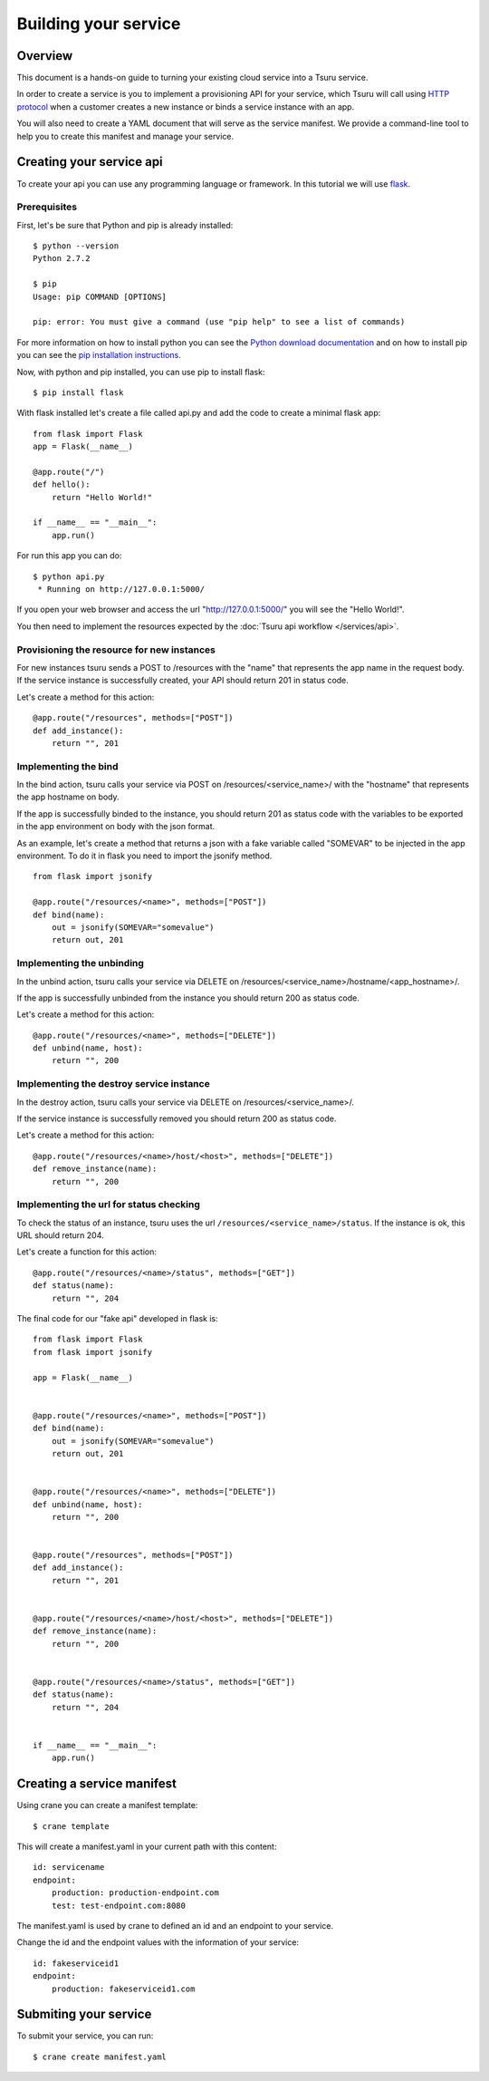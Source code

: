 .. Copyright 2012 tsuru authors. All rights reserved.
   Use of this source code is governed by a BSD-style
   license that can be found in the LICENSE file.

+++++++++++++++++++++
Building your service
+++++++++++++++++++++

Overview
========

This document is a hands-on guide to turning your existing cloud service into a Tsuru service.

In order to create a service is you to implement a provisioning API for your service, which Tsuru will call using `HTTP protocol <http://en.wikipedia.org/wiki/Hypertext_Transfer_Protocol#Request_methods>`_ when a customer creates a new instance or binds a service instance with an app.

You will also need to create a YAML document that will serve as the service manifest. We provide a command-line tool to help you to create this manifest and manage your service.

Creating your service api
=========================

To create your api you can use any programming language or framework. In this tutorial we will use `flask <http://flask.pocoo.org>`_.

Prerequisites
-------------

First, let's be sure that Python and pip is already installed:

.. highlight:: bash

::

    $ python --version
    Python 2.7.2

    $ pip
    Usage: pip COMMAND [OPTIONS]

    pip: error: You must give a command (use "pip help" to see a list of commands)

For more information on how to install python you can see the `Python download documentation <http://python.org/download/>`_ and on how to install pip you can see the `pip installation instructions <http://www.pip-installer.org/en/latest/installing.html>`_.

Now, with python and pip installed, you can use pip to install flask:

.. highlight:: bash

::

    $ pip install flask

With flask installed let's create a file called api.py and add the code to create a minimal flask app:

.. highlight:: python

::

    from flask import Flask
    app = Flask(__name__)

    @app.route("/")
    def hello():
        return "Hello World!"

    if __name__ == "__main__":
        app.run()

For run this app you can do:

.. highlight:: bash

::

    $ python api.py
     * Running on http://127.0.0.1:5000/

If you open your web browser and access the url "http://127.0.0.1:5000/" you will see the "Hello World!".

You then need to implement the resources expected by the :doc:`Tsuru api workflow </services/api>`.

Provisioning the resource for new instances
-------------------------------------------

For new instances tsuru sends a POST to /resources with the "name" that represents the app name in the request body. If the service instance is successfully created, your API should return 201 in status code.

Let's create a method for this action:

.. highlight:: python

::

    @app.route("/resources", methods=["POST"])
    def add_instance():
        return "", 201

Implementing the bind
---------------------

In the bind action, tsuru calls your service via POST on /resources/<service_name>/ with the "hostname" that represents the app hostname on body.

If the app is successfully binded to the instance, you should return 201 as status code with the variables to be exported in the app environment on body with the json format.

As an example, let's create a method that returns a json with a fake variable called "SOMEVAR" to be injected in the app environment. To do it in flask you need to import the jsonify method.

.. highlight:: python

::

    from flask import jsonify

    @app.route("/resources/<name>", methods=["POST"])
    def bind(name):
        out = jsonify(SOMEVAR="somevalue")
        return out, 201

Implementing the unbinding
--------------------------

In the unbind action, tsuru calls your service via DELETE on /resources/<service_name>/hostname/<app_hostname>/.

If the app is successfully unbinded from the instance you should return 200 as status code.

Let's create a method for this action:

.. highlight:: python

::

    @app.route("/resources/<name>", methods=["DELETE"])
    def unbind(name, host):
        return "", 200

Implementing the destroy service instance
-----------------------------------------

In the destroy action, tsuru calls your service via DELETE on /resources/<service_name>/.

If the service instance is successfully removed you should return 200 as status code.

Let's create a method for this action:

.. highlight:: python

::

    @app.route("/resources/<name>/host/<host>", methods=["DELETE"])
    def remove_instance(name):
        return "", 200

Implementing the url for status checking
----------------------------------------

To check the status of an instance, tsuru uses the url ``/resources/<service_name>/status``. If the instance is ok, this URL should return 204.

Let's create a function for this action:

.. highlight:: python

::

    @app.route("/resources/<name>/status", methods=["GET"])
    def status(name):
        return "", 204

The final code for our "fake api" developed in flask is:

.. highlight:: python

::

    from flask import Flask
    from flask import jsonify

    app = Flask(__name__)


    @app.route("/resources/<name>", methods=["POST"])
    def bind(name):
        out = jsonify(SOMEVAR="somevalue")
        return out, 201


    @app.route("/resources/<name>", methods=["DELETE"])
    def unbind(name, host):
        return "", 200


    @app.route("/resources", methods=["POST"])
    def add_instance():
        return "", 201


    @app.route("/resources/<name>/host/<host>", methods=["DELETE"])
    def remove_instance(name):
        return "", 200


    @app.route("/resources/<name>/status", methods=["GET"])
    def status(name):
        return "", 204


    if __name__ == "__main__":
        app.run()


Creating a service manifest
===========================


Using crane you can create a manifest template:

.. highlight:: bash

::

    $ crane template

This will create a manifest.yaml in your current path with this content:

.. highlight:: yaml

::

    id: servicename
    endpoint:
        production: production-endpoint.com
        test: test-endpoint.com:8080

The manifest.yaml is used by crane to defined an id and an endpoint to your service.

Change the id and the endpoint values with the information of your service:

.. highlight:: yaml

::

    id: fakeserviceid1
    endpoint:
        production: fakeserviceid1.com

Submiting your service
======================

To submit your service, you can run:

.. highlight:: bash

::

    $ crane create manifest.yaml
